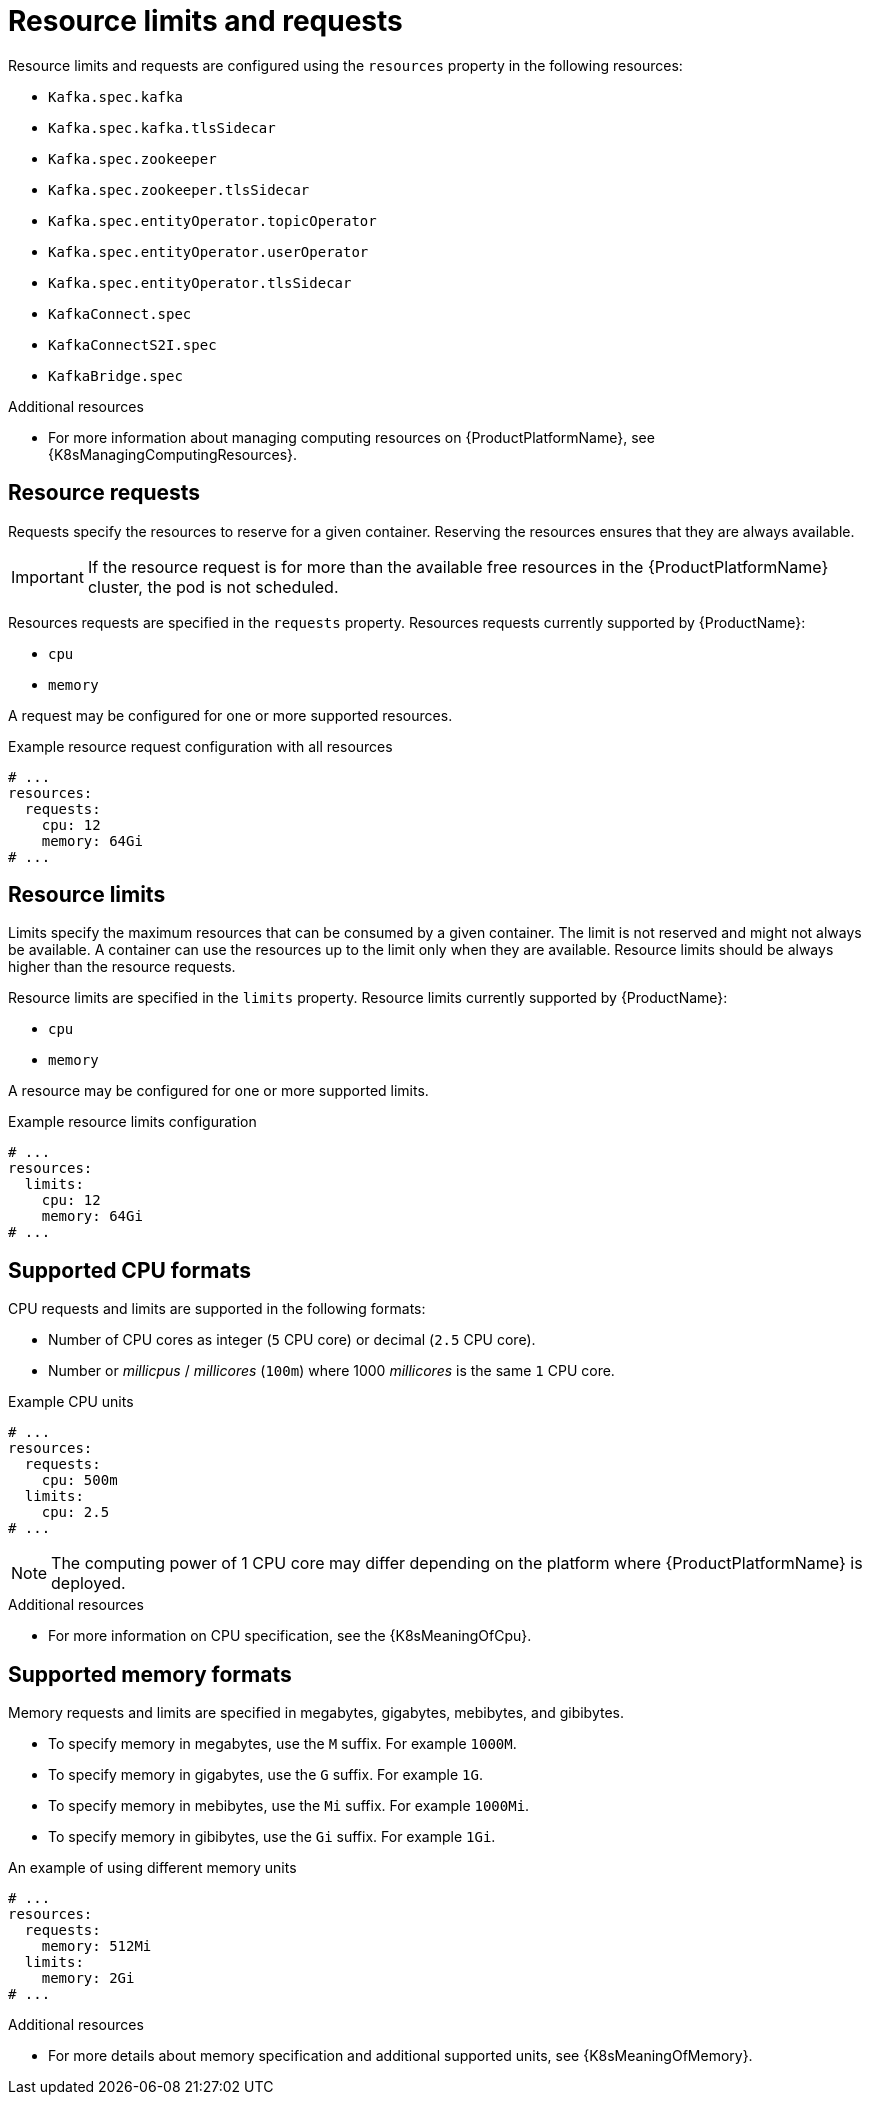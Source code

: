 // Module included in the following assemblies:
//
// assembly-resource-limits-and-requests.adoc

[id='ref-resource-limits-and-requests-{context}']
= Resource limits and requests

Resource limits and requests are configured using the `resources` property in the following resources:

* `Kafka.spec.kafka`
* `Kafka.spec.kafka.tlsSidecar`
* `Kafka.spec.zookeeper`
* `Kafka.spec.zookeeper.tlsSidecar`
* `Kafka.spec.entityOperator.topicOperator`
* `Kafka.spec.entityOperator.userOperator`
* `Kafka.spec.entityOperator.tlsSidecar`
* `KafkaConnect.spec`
* `KafkaConnectS2I.spec`
* `KafkaBridge.spec`

.Additional resources
* For more information about managing computing resources on {ProductPlatformName}, see {K8sManagingComputingResources}.

== Resource requests

Requests specify the resources to reserve for a given container.
Reserving the resources ensures that they are always available.

IMPORTANT: If the resource request is for more than the available free resources in the {ProductPlatformName} cluster, the pod is not scheduled.

Resources requests are specified in the `requests` property.
Resources requests currently supported by {ProductName}:

* `cpu`
* `memory`

A request may be configured for one or more supported resources.

.Example resource request configuration with all resources
[source,yaml,subs="attributes+"]
----
# ...
resources:
  requests:
    cpu: 12
    memory: 64Gi
# ...
----

== Resource limits

Limits specify the maximum resources that can be consumed by a given container.
The limit is not reserved and might not always be available.
A container can use the resources up to the limit only when they are available.
Resource limits should be always higher than the resource requests.

Resource limits are specified in the `limits` property.
Resource limits currently supported by {ProductName}:

* `cpu`
* `memory`

A resource may be configured for one or more supported limits.

.Example resource limits configuration
[source,yaml,subs="attributes+"]
----
# ...
resources:
  limits:
    cpu: 12
    memory: 64Gi
# ...
----

== Supported CPU formats

CPU requests and limits are supported in the following formats:

* Number of CPU cores as integer (`5` CPU core) or decimal (`2.5` CPU core).
* Number or _millicpus_ / _millicores_ (`100m`) where 1000 _millicores_ is the same `1` CPU core.

.Example CPU units
[source,yaml,subs="attributes+"]
----
# ...
resources:
  requests:
    cpu: 500m
  limits:
    cpu: 2.5
# ...
----

NOTE: The computing power of 1 CPU core may differ depending on the platform where {ProductPlatformName} is deployed.

.Additional resources
* For more information on CPU specification, see the {K8sMeaningOfCpu}.

== Supported memory formats

Memory requests and limits are specified in megabytes, gigabytes, mebibytes, and gibibytes.

* To specify memory in megabytes, use the `M` suffix. For example `1000M`.
* To specify memory in gigabytes, use the `G` suffix. For example `1G`.
* To specify memory in mebibytes, use the `Mi` suffix. For example `1000Mi`.
* To specify memory in gibibytes, use the `Gi` suffix. For example `1Gi`.

.An example of using different memory units
[source,yaml,subs="attributes+"]
----
# ...
resources:
  requests:
    memory: 512Mi
  limits:
    memory: 2Gi
# ...
----

.Additional resources
* For more details about memory specification and additional supported units, see {K8sMeaningOfMemory}.
